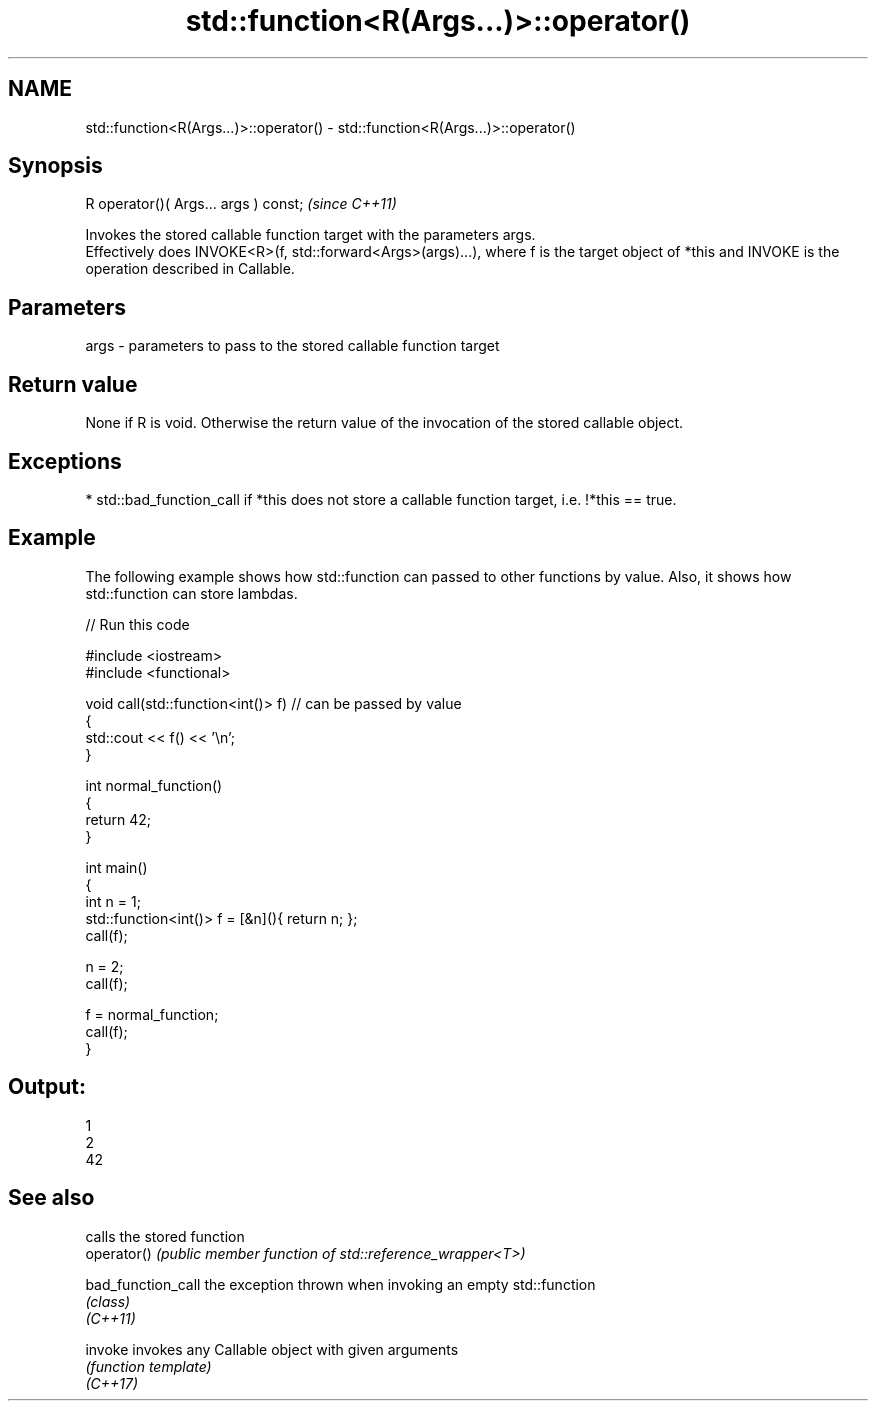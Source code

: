 .TH std::function<R(Args...)>::operator() 3 "2020.03.24" "http://cppreference.com" "C++ Standard Libary"
.SH NAME
std::function<R(Args...)>::operator() \- std::function<R(Args...)>::operator()

.SH Synopsis

  R operator()( Args... args ) const;  \fI(since C++11)\fP

  Invokes the stored callable function target with the parameters args.
  Effectively does INVOKE<R>(f, std::forward<Args>(args)...), where f is the target object of *this and INVOKE is the operation described in Callable.

.SH Parameters


  args - parameters to pass to the stored callable function target


.SH Return value

  None if R is void. Otherwise the return value of the invocation of the stored callable object.

.SH Exceptions


  * std::bad_function_call if *this does not store a callable function target, i.e. !*this == true.


.SH Example

  The following example shows how std::function can passed to other functions by value. Also, it shows how std::function can store lambdas.
  
// Run this code

    #include <iostream>
    #include <functional>

    void call(std::function<int()> f)  // can be passed by value
    {
        std::cout << f() << '\\n';
    }

    int normal_function()
    {
        return 42;
    }

    int main()
    {
        int n = 1;
        std::function<int()> f = [&n](){ return n; };
        call(f);

        n = 2;
        call(f);

        f = normal_function;
        call(f);
    }

.SH Output:

    1
    2
    42


.SH See also


                    calls the stored function
  operator()        \fI(public member function of std::reference_wrapper<T>)\fP

  bad_function_call the exception thrown when invoking an empty std::function
                    \fI(class)\fP
  \fI(C++11)\fP

  invoke            invokes any Callable object with given arguments
                    \fI(function template)\fP
  \fI(C++17)\fP




